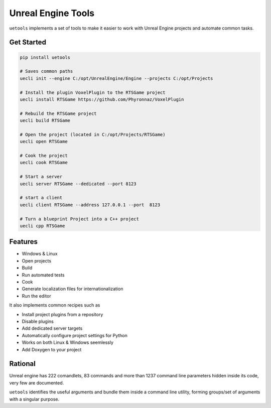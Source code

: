 Unreal Engine Tools
===================

|pypi| |py_versions| |codecov| |docs| |tests| |style|

.. |pypi| image:: https://img.shields.io/pypi/v/uetools.svg
    :target: https://pypi.python.org/pypi/uetools
    :alt: Current PyPi Version

.. |py_versions| image:: https://img.shields.io/pypi/pyversions/uetools.svg
    :target: https://pypi.python.org/pypi/uetools
    :alt: Supported Python Versions

.. |codecov| image:: https://codecov.io/gh/kiwi-lang/uetools/branch/master/graph/badge.svg?token=40Cr8V87HI
   :target: https://codecov.io/gh/kiwi-lang/uetools

.. |docs| image:: https://readthedocs.org/projects/uetools/badge/?version=latest
   :target:  https://uetools.readthedocs.io/en/latest/?badge=latest

.. |tests| image:: https://github.com/kiwi-lang/uetools/actions/workflows/test.yml/badge.svg?branch=master
   :target: https://github.com/kiwi-lang/uetools/actions/workflows/test.yml

.. |style| image:: https://github.com/kiwi-lang/uetools/actions/workflows/style.yml/badge.svg?branch=master
   :target: https://github.com/kiwi-lang/uetools/actions/workflows/style.yml



``uetools`` implements a set of tools to make it easier to work with Unreal Engine projects and automate common tasks.

Get Started
-----------

.. code-block::

   pip install uetools

   # Saves common paths
   uecli init --engine C:/opt/UnrealEngine/Engine --projects C:/opt/Projects

   # Install the plugin VoxelPlugin to the RTSGame project
   uecli install RTSGame https://github.com/Phyronnaz/VoxelPlugin

   # Rebuild the RTSGame project
   uecli build RTSGame

   # Open the project (located in C:/opt/Projects/RTSGame)
   uecli open RTSGame

   # Cook the project
   uecli cook RTSGame

   # Start a server
   uecli server RTSGame --dedicated --port 8123

   # start a client
   uecli client RTSGame --address 127.0.0.1 --port  8123

   # Turn a blueprint Project into a C++ project
   uecli cpp RTSGame


Features
--------

* Windows & Linux
* Open projects
* Build
* Run automated tests
* Cook
* Generate localization files for internationalization
* Run the editor

It also implements common recipes such as

* Install project plugins from a repository
* Disable plugins
* Add dedicated server targets
* Automatically configure project settings for Python
* Works on both Linux & Windows seemlessly
* Add Doxygen to your project


Rational
--------

Unreal engine has 222 comandlets, 83 commands and more than 1237 command line parameters hidden inside its code,
very few are documented.

``uetools`` identifies the useful arguments and bundle them inside a command line utility, forming groups/set of arguments
with a singular purpose.
